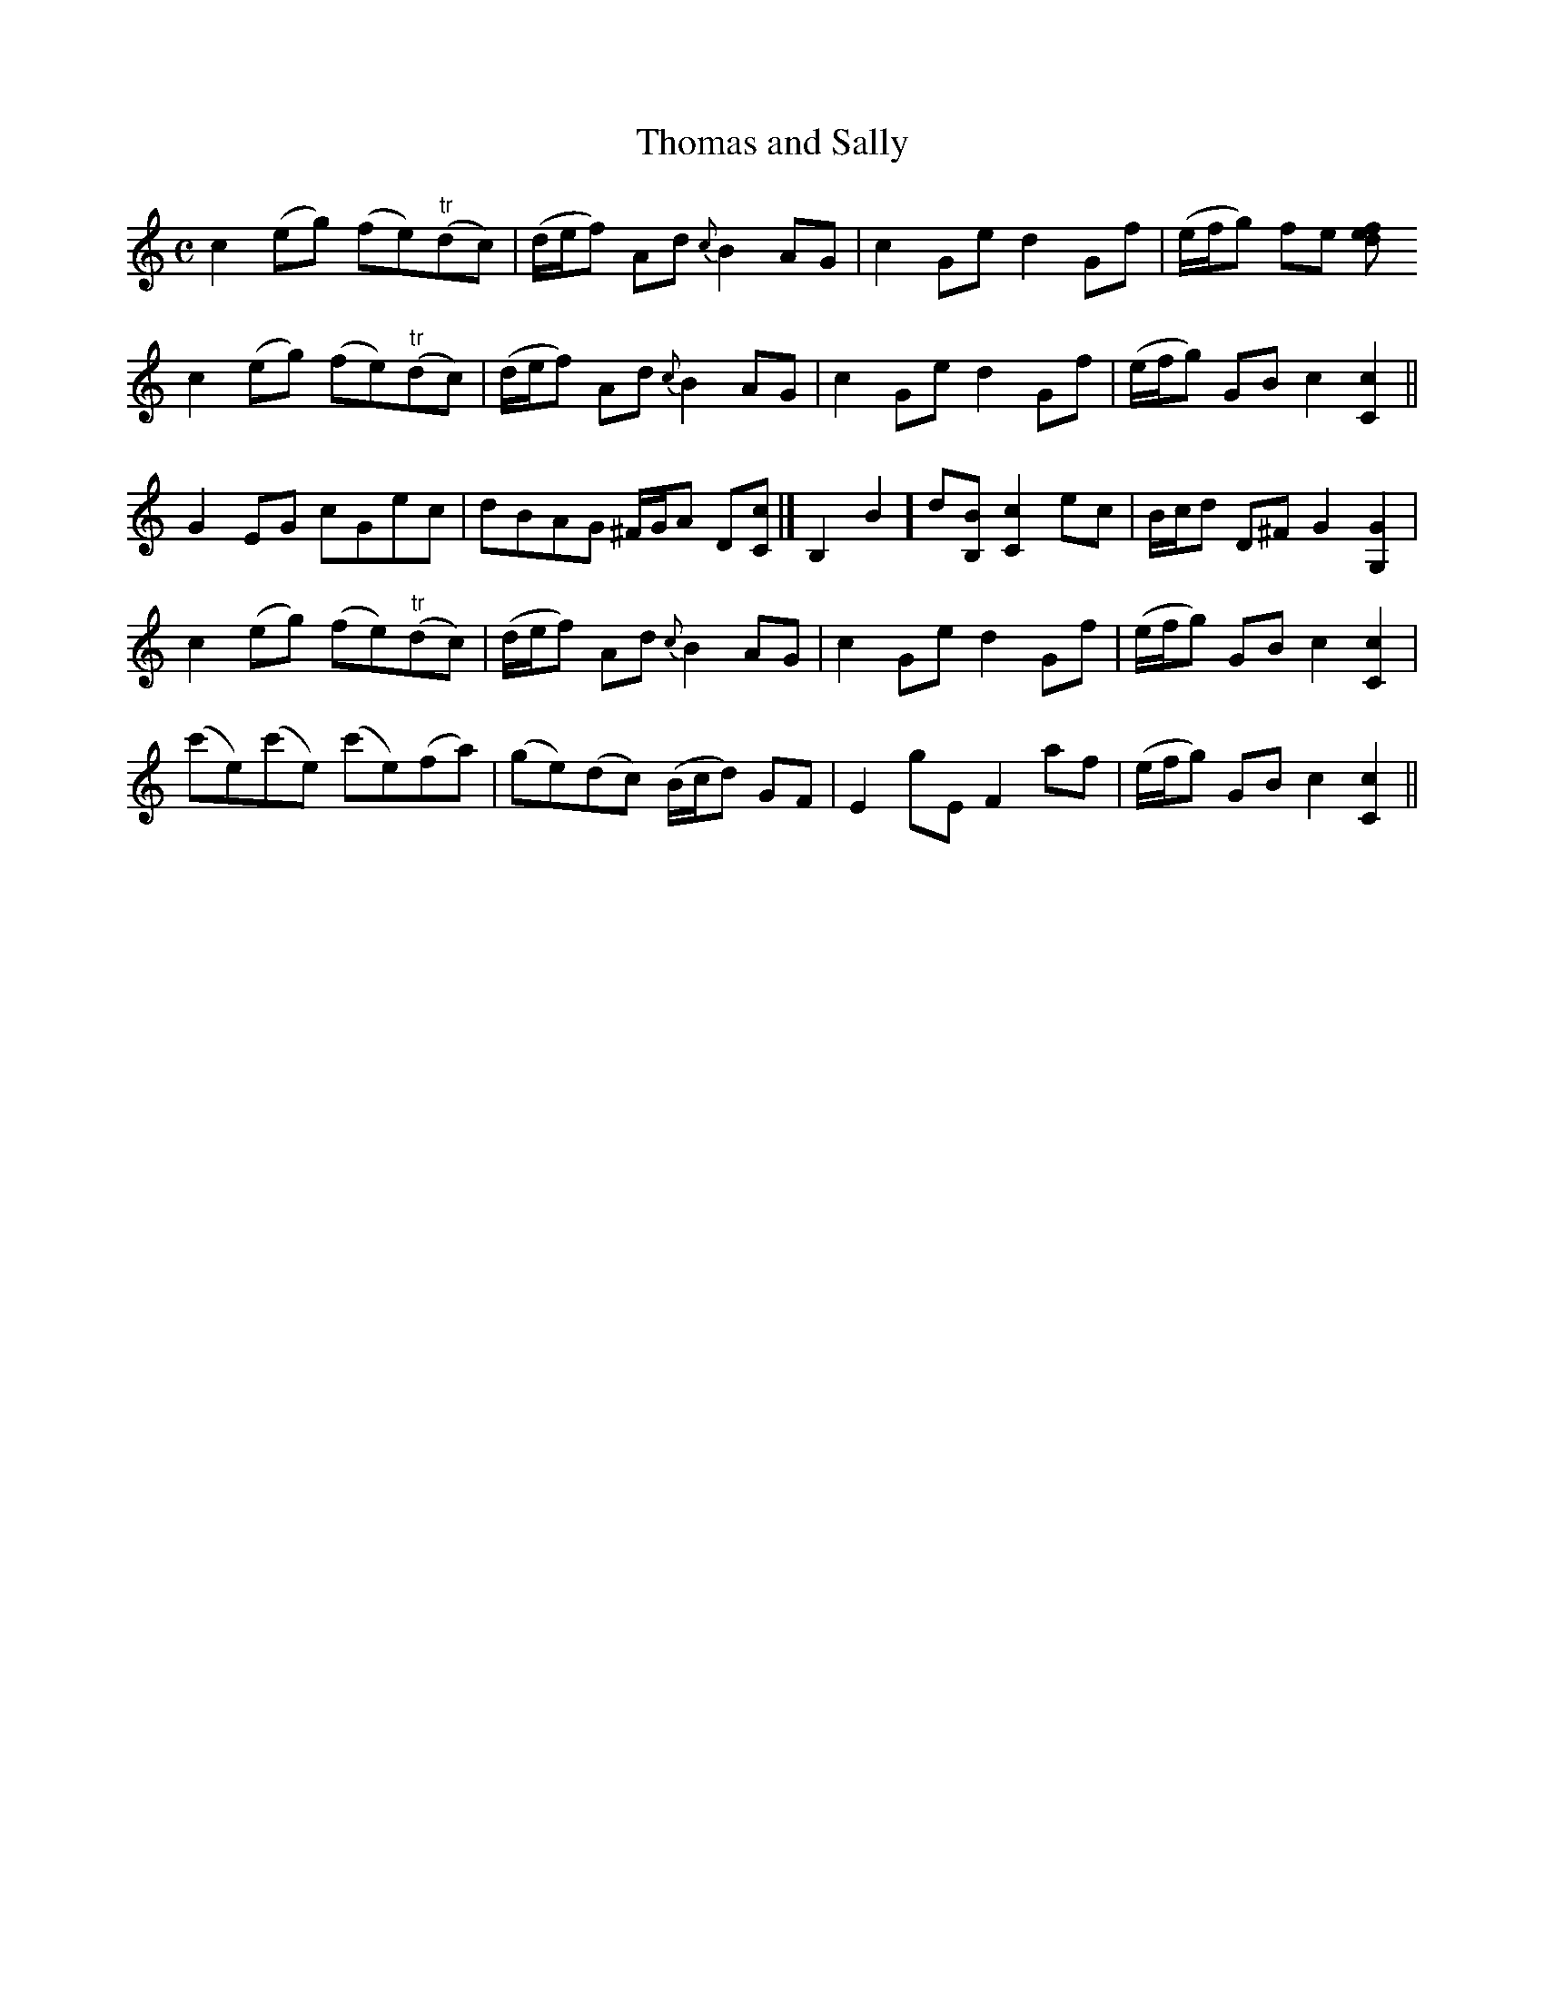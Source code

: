 X:101
T:Thomas and Sally
M:C
L:1/8
B:Thompson's Compleat Collection of 200 Favourite Country Dances, vol. 2 (London, 1765)
Z:Transcribed and edited by Flynn Titford-Mock, 2006-9
Z:abc's:AK/Fiddler's Companion
K:C
c2 (eg) (fe)"tr"(dc) | (d/e/f) Ad {c}B2 AG | c2 Ge d2 Gf | (e/f/g) fe [f}e2 d2 |
c2 (eg) (fe)"tr"(dc) | (d/e/f) Ad {c}B2 AG | c2 Ge d2 Gf | (e/f/g) GB c2 [C2c2 ]||
G2 EG cGec | dBAG ^F/G/A D[Cc ]|[ B,2B2] d[B,B] [C2c2] ec | B/c/d D^F G2 [G,2G2 ]|
c2 (eg) (fe)"tr"(dc) | (d/e/f) Ad {c}B2 AG | c2 Ge d2 Gf | (e/f/g) GB c2 [C2c2 ]|
(c'e)(c'e) (c'e)(fa) | (ge)(dc) (B/c/d) GF | E2 gE F2 af | (e/f/g) GB c2 [C2c2 ]||
